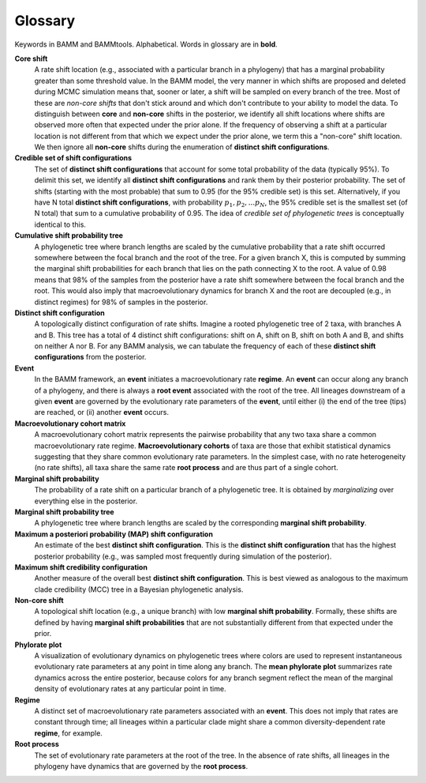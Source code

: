 .. _glossary:

Glossary
==================
Keywords in BAMM and BAMMtools. Alphabetical. Words in glossary are in **bold**.

**Core shift**
	A rate shift location (e.g., associated with a particular branch in a phylogeny) that has a marginal probability greater than some threshold value. In the BAMM model, the very manner in which shifts are proposed and deleted during MCMC simulation means that, sooner or later, a shift will be sampled on every branch of the tree. Most of these are *non-core shifts* that don't stick around and which don't contribute to your ability to model the data. To distinguish between **core** and **non-core** shifts in the posterior, we identify all shift locations where shifts are observed more often that expected under the prior alone. If the frequency of observing a shift at a particular location is not different from that which we expect under the prior alone, we term this a "non-core" shift location. We then ignore all **non-core** shifts during the enumeration of **distinct shift configurations**. 

**Credible set of shift configurations**	
	The set of **distinct shift configurations** that account for some total probability of the data (typically 95%). To delimit this set, we identify all **distinct shift configurations** and rank them by their posterior probability. The set of shifts (starting with the most probable) that sum to 0.95 (for the 95% credible set) is this set. Alternatively, if you have N total **distinct shift configurations**, with probability :math:`p_1, p_2, ... p_N`, the 95% credible set is the smallest set (of N total) that sum to a cumulative probability of 0.95. The idea of *credible set of phylogenetic trees* is conceptually identical to this.

**Cumulative shift probability tree**
	A phylogenetic tree where branch lengths are scaled by the cumulative probability that a rate shift occurred somewhere between the focal branch and the root of the tree. For a given branch X, this is computed by summing the marginal shift probabilities for each branch that lies on the path connecting X to the root. A value of 0.98 means that 98% of the samples from the posterior have a rate shift somewhere between the focal branch and the root. This would also imply that macroevolutionary dynamics for branch X and the root are decoupled (e.g., in distinct regimes) for 98% of samples in the posterior.

**Distinct shift configuration**
	A topologically distinct configuration of rate shifts. Imagine a rooted phylogenetic tree of 2 taxa, with branches A and B. This tree has a total of 4 distinct shift configurations: shift on A, shift on B, shift on both A and B, and shifts on neither A nor B. For any BAMM analysis, we can tabulate the frequency of each of these **distinct shift configurations** from the posterior.

**Event**
	In the BAMM framework, an **event** initiates a macroevolutionary rate **regime**. An **event** can occur along any branch of a phylogeny, and there is always a **root event** associated with the root of the tree. All lineages downstream of a given **event** are governed by the evolutionary rate parameters of the **event**, until either (i) the end of the tree (tips) are reached, or (ii) another **event** occurs. 

**Macroevolutionary cohort matrix**
	A macroevolutionary cohort matrix represents the pairwise probability that any two taxa share a common macroevolutionary rate regime. **Macroevolutionary cohorts** of taxa are those that exhibit statistical dynamics suggesting that they share common evolutionary rate parameters. In the simplest case, with no rate heterogeneity (no rate shifts), all taxa share the same rate **root process** and are thus part of a single cohort.
 

**Marginal shift probability**
	The probability of a rate shift on a particular branch of a phylogenetic tree. It is obtained by *marginalizing* over everything else in the posterior.


**Marginal shift probability tree**
	A phylogenetic tree where branch lengths are scaled by the corresponding **marginal shift probability**. 


**Maximum a posteriori probability (MAP) shift configuration**
	An estimate of the best **distinct shift configuration**. This is the **distinct shift configuration** that has the highest posterior probability (e.g., was sampled most frequently during simulation of the posterior).

**Maximum shift credibility configuration**
	Another measure of the overall best **distinct shift configuration**. This is best viewed as analogous to the maximum clade credibility (MCC) tree in a Bayesian phylogenetic analysis.

**Non-core shift**
	A topological shift location (e.g., a unique branch) with low **marginal shift probability**. Formally, these shifts are defined by having **marginal shift probabilities** that are not substantially different from that expected under the prior. 

**Phylorate plot**
	A visualization of evolutionary dynamics on phylogenetic trees where colors are used to represent instantaneous evolutionary rate parameters at any point in time along any branch. The **mean phylorate plot** summarizes rate dynamics across the entire posterior, because colors for any branch segment reflect the mean of the marginal density of evolutionary rates at any particular point in time.

**Regime**
	A distinct set of macroevolutionary rate parameters associated with an **event**. This does not imply that rates are constant through time; all lineages within a particular clade might share a common diversity-dependent rate **regime**, for example.


**Root process**
	The set of evolutionary rate parameters at the root of the tree. In the absence of rate shifts, all lineages in the phylogeny have dynamics that are governed by the **root process**.




